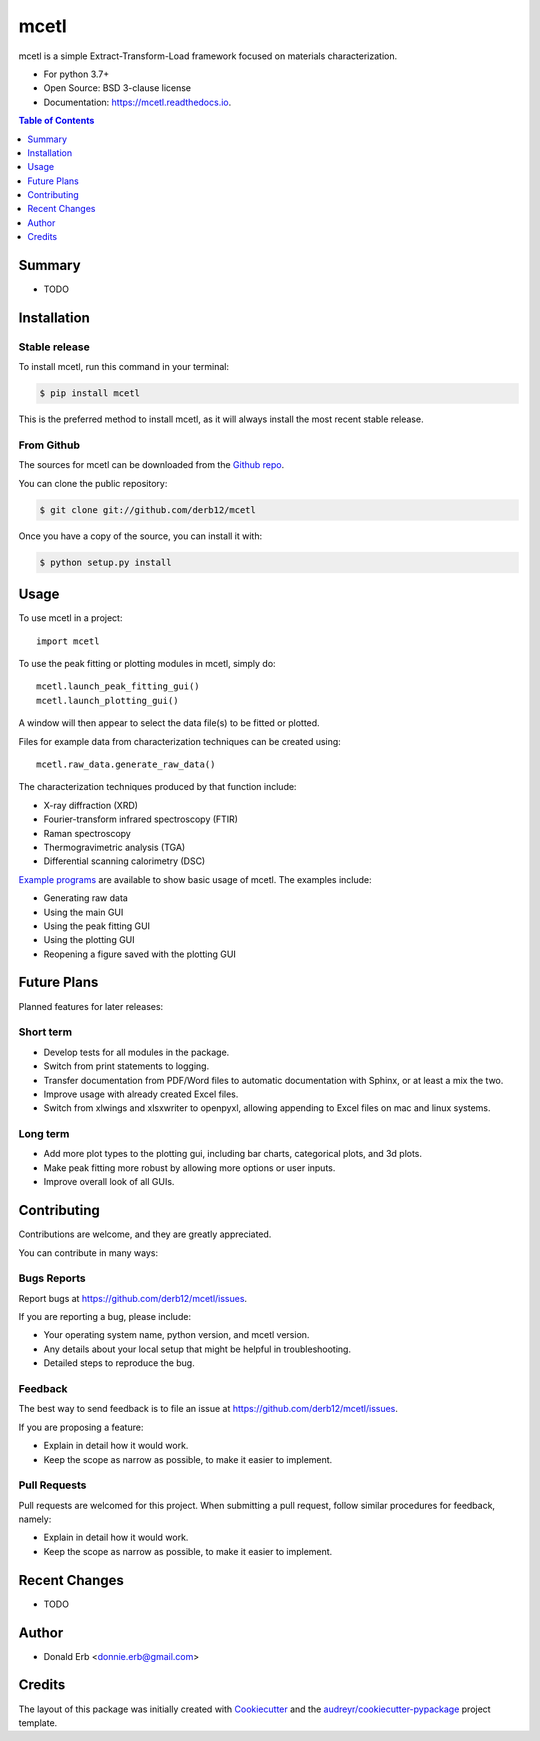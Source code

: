 =====
mcetl
=====

.. image:: docs/logo.png
   :align: center


.. image:: https://img.shields.io/pypi/v/mcetl.svg
        :target: https://pypi.python.org/pypi/mcetl

.. image:: https://readthedocs.org/projects/mcetl/badge/?version=latest
        :target: https://mcetl.readthedocs.io/en/latest/?badge=latest
        :alt: Documentation Status

.. image:: https://img.shields.io/badge/License-BSD%203--Clause-blue.svg
        :target: https://github.com/derb12/mcetl/tree/master/LICENSE.txt



mcetl is a simple Extract-Transform-Load framework focused on materials characterization.

* For python 3.7+
* Open Source: BSD 3-clause license
* Documentation: https://mcetl.readthedocs.io.


.. contents:: **Table of Contents**
    :depth: 1


Summary
-------

* TODO


Installation
------------

Stable release
~~~~~~~~~~~~~~

To install mcetl, run this command in your terminal:

.. code-block:: console

    $ pip install mcetl

This is the preferred method to install mcetl, as it will always install the most recent stable release.


From Github
~~~~~~~~~~~

The sources for mcetl can be downloaded from the `Github repo`_.

You can clone the public repository:

.. code-block:: console

    $ git clone git://github.com/derb12/mcetl


Once you have a copy of the source, you can install it with:

.. code-block:: console

    $ python setup.py install


.. _Github repo: https://github.com/derb12/mcetl


Usage
-----

To use mcetl in a project::

    import mcetl


To use the peak fitting or plotting modules in mcetl, simply do::

    mcetl.launch_peak_fitting_gui()
    mcetl.launch_plotting_gui()


A window will then appear to select the data file(s) to be fitted or plotted.


Files for example data from characterization techniques can be created using::

    mcetl.raw_data.generate_raw_data()


The characterization techniques produced by that function include:

* X-ray diffraction (XRD)
* Fourier-transform infrared spectroscopy (FTIR)
* Raman spectroscopy
* Thermogravimetric analysis (TGA)
* Differential scanning calorimetry (DSC)


`Example programs`_  are available to show basic usage of mcetl. The examples include:

* Generating raw data
* Using the main GUI
* Using the peak fitting GUI
* Using the plotting GUI
* Reopening a figure saved with the plotting GUI


.. _Example programs: https://github.com/derb12/mcetl/tree/master/examples


Future Plans
------------

Planned features for later releases:

Short term
~~~~~~~~~~

* Develop tests for all modules in the package.
* Switch from print statements to logging.
* Transfer documentation from PDF/Word files to automatic documentation with Sphinx, or at least a mix the two.
* Improve usage with already created Excel files.
* Switch from xlwings and xlsxwriter to openpyxl, allowing appending to Excel files on mac and linux systems.


Long term
~~~~~~~~~

* Add more plot types to the plotting gui, including bar charts, categorical plots, and 3d plots.
* Make peak fitting more robust by allowing more options or user inputs.
* Improve overall look of all GUIs.


Contributing
------------

Contributions are welcome, and they are greatly appreciated.

You can contribute in many ways:

Bugs Reports
~~~~~~~~~~~~

Report bugs at https://github.com/derb12/mcetl/issues.

If you are reporting a bug, please include:

* Your operating system name, python version, and mcetl version.
* Any details about your local setup that might be helpful in troubleshooting.
* Detailed steps to reproduce the bug.

Feedback
~~~~~~~~

The best way to send feedback is to file an issue at https://github.com/derb12/mcetl/issues.

If you are proposing a feature:

* Explain in detail how it would work.
* Keep the scope as narrow as possible, to make it easier to implement.

Pull Requests
~~~~~~~~~~~~~

Pull requests are welcomed for this project. When submitting a pull request, follow similar procedures for feedback, namely:

* Explain in detail how it would work.
* Keep the scope as narrow as possible, to make it easier to implement.


Recent Changes
--------------

* TODO


Author
------

* Donald Erb <donnie.erb@gmail.com>


Credits
-------

The layout of this package was initially created with Cookiecutter_ and the `audreyr/cookiecutter-pypackage`_ project template.


.. _Cookiecutter: https://github.com/audreyr/cookiecutter

.. _`audreyr/cookiecutter-pypackage`: https://github.com/audreyr/cookiecutter-pypackage

